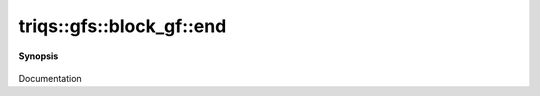 ..
   Generated automatically by cpp2rst

.. highlight:: c
.. role:: red
.. role:: green
.. role:: param
.. role:: cppbrief


.. _block_gf_end:

triqs::gfs::block_gf::end
=========================


**Synopsis**

 .. rst-class:: cppsynopsis

    1. | block_gf::iterator :red:`end` ()

    2. | block_gf::const_iterator :red:`end` () const

Documentation